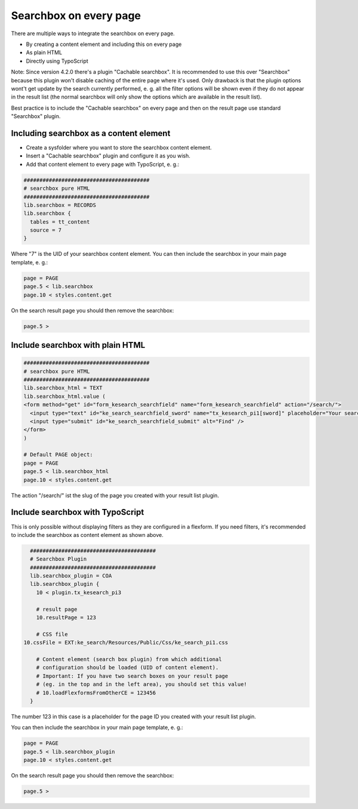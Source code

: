 ﻿.. ==================================================
.. FOR YOUR INFORMATION
.. --------------------------------------------------
.. -*- coding: utf-8 -*- with BOM.

.. _searchbox:

Searchbox on every page
=======================

There are multiple ways to integrate the searchbox on every page.

* By creating a content element and including this on every page
* As plain HTML
* Directly using TypoScript

Note: Since version 4.2.0 there's a plugin "Cachable searchbox". It is recommended to use this over "Searchbox" because
this plugin won't disable caching of the entire page where it's used. Only drawback is that the plugin options wont't get
update by the search currently performed, e. g. all the filter options will be shown even if they do not appear in the
result list (the normal searchbox will only show the options which are available in the result list).

Best practice is to include the "Cachable searchbox" on every page and then on the result page use standard "Searchbox"
plugin.

Including searchbox as a content element
----------------------------------------

* Create a sysfolder where you want to store the searchbox content element.
* Insert a "Cachable searchbox" plugin and configure it as you wish.
* Add that content element to every page with TypoScript, e. g.:


.. code-block:: none

	########################################
	# searchbox pure HTML
	########################################
	lib.searchbox = RECORDS
	lib.searchbox {
	  tables = tt_content
	  source = 7
	}

Where "7" is the UID of your searchbox content element.
You can then include the searchbox in your main page template, e. g.:

.. code-block:: none

	page = PAGE
	page.5 < lib.searchbox
	page.10 < styles.content.get

On the search result page you should then remove the searchbox:

.. code-block:: none

	page.5 >


Include searchbox with plain HTML
---------------------------------

.. code-block:: none

	########################################
	# searchbox pure HTML
	########################################
	lib.searchbox_html = TEXT
	lib.searchbox_html.value (
	<form method="get" id="form_kesearch_searchfield" name="form_kesearch_searchfield" action="/search/">
	  <input type="text" id="ke_search_searchfield_sword" name="tx_kesearch_pi1[sword]" placeholder="Your search phrase" />
	  <input type="submit" id="ke_search_searchfield_submit" alt="Find" />
	</form>
	)

	# Default PAGE object:
	page = PAGE
	page.5 < lib.searchbox_html
	page.10 < styles.content.get

The action "/search/" ist the slug of the page you created with your result list plugin.

Include searchbox with TypoScript
---------------------------------

This is only possible without displaying filters as they are configured in a flexform. If you need filters, it's
recommended to include the searchbox as content element as shown above.

.. code-block:: none

	########################################
	# Searchbox Plugin
	########################################
	lib.searchbox_plugin = COA
	lib.searchbox_plugin {
	  10 < plugin.tx_kesearch_pi3

	  # result page
	  10.resultPage = 123

	  # CSS file
      10.cssFile = EXT:ke_search/Resources/Public/Css/ke_search_pi1.css

	  # Content element (search box plugin) from which additional
	  # configuration should be loaded (UID of content element).
	  # Important: If you have two search boxes on your result page
	  # (eg. in the top and in the left area), you should set this value!
	  # 10.loadFlexformsFromOtherCE = 123456
	}

The number 123 in this case is a placeholder for the page ID you created with your result list plugin.

You can then include the searchbox in your main page template, e. g.:

.. code-block:: none

	page = PAGE
	page.5 < lib.searchbox_plugin
	page.10 < styles.content.get

On the search result page you should then remove the searchbox:

.. code-block:: none

	page.5 >
